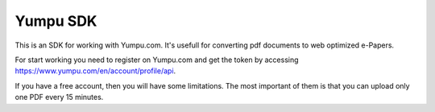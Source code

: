 Yumpu SDK
=========

This is an SDK for working with Yumpu.com. It's usefull for converting
pdf documents to web optimized e-Papers.

For start working you need to register on Yumpu.com and get the token by
accessing https://www.yumpu.com/en/account/profile/api.

If you have a free account, then you will have some limitations. The most
important of them is that you can upload only one PDF every 15 minutes.
